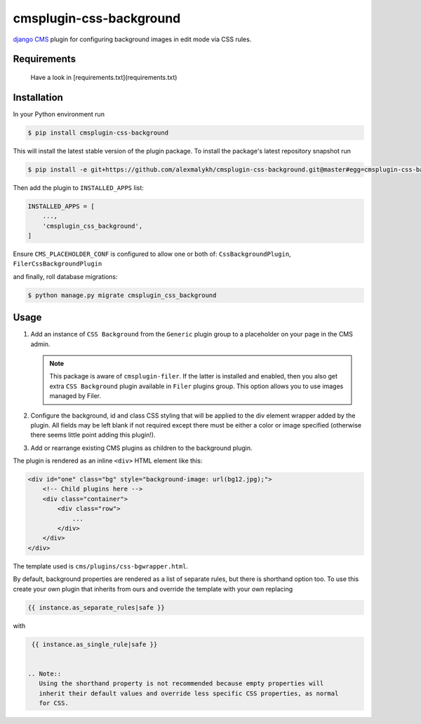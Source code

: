 cmsplugin-css-background
========================
.. _django CMS: https://django-cms.org

`django CMS`_ plugin for configuring background images in edit mode via CSS
rules.


Requirements
------------

    Have a look in [requirements.txt](requirements.txt)

Installation
------------

In your Python environment run

.. code:: shell

    $ pip install cmsplugin-css-background

This will install the latest stable version of the plugin package.
To install the package's latest repository snapshot run

.. code:: shell

    $ pip install -e git+https://github.com/alexmalykh/cmsplugin-css-background.git@master#egg=cmsplugin-css-background

Then add the plugin to ``INSTALLED_APPS`` list:

.. code:: python

    INSTALLED_APPS = [
        ...,
        'cmsplugin_css_background',
    ]

Ensure ``CMS_PLACEHOLDER_CONF`` is configured to allow one or both of: 
``CssBackgroundPlugin``, ``FilerCssBackgroundPlugin``

and finally, roll database migrations:

.. code:: shell

    $ python manage.py migrate cmsplugin_css_background


Usage
-----

1. Add an instance of ``CSS Background`` from the ``Generic`` plugin group to a
   placeholder on your page in the CMS admin.
   
   .. Note::
      This package is aware of ``cmsplugin-filer``. If the latter is
      installed and enabled, then you also get extra ``CSS Background`` plugin
      available in ``Filer`` plugins group. This option allows you to use images
      managed by Filer.

2. Configure the background, id and class CSS styling that will be applied to the
   div element wrapper added by the plugin. All fields may be left blank if not
   required except there must be either a color or image specified (otherwise there
   seems little point adding this plugin!).

3. Add or rearrange existing CMS plugins as children to the background plugin.

The plugin is rendered as an inline ``<div>`` HTML element like this:

.. code:: html

    <div id="one" class="bg" style="background-image: url(bg12.jpg);">
        <!-- Child plugins here -->
        <div class="container">
            <div class="row">
                ...
            </div>
        </div>
    </div>

The template used is ``cms/plugins/css-bgwrapper.html``.

By default, background properties are rendered as a list of separate rules,
but there is shorthand option too. To use this create your own plugin that inherits
from ours and override the template with your own replacing

.. code:: django

    {{ instance.as_separate_rules|safe }}

with

.. code:: django

    {{ instance.as_single_rule|safe }}


   .. Note::
      Using the shorthand property is not recommended because empty properties will
      inherit their default values and override less specific CSS properties, as normal
      for CSS.

.. Translations
.. ~~~~~~~~~~~~
.. you can help to translate this plugin at Transifex

